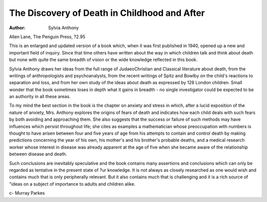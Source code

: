 The Discovery of Death in Childhood and After
===============================================

:Author: Sylvia Anthony

Allen Lane, The Penguin Press,
?2.95

This is an enlarged and updated
version of a book which, when it
was first published in 1940, opened
up a new and important field of
inquiry. Since that time others have
written about the way in which
children talk and think about death
but none with quite the same
breadth of vision or the wide knowledge reflected in this book.

Sylvia Anthony draws her ideas
from the full range of JudaeoChristian and Classical literature
about death, from the writings of
anthropologists and psychoanalysts,
from the recent writings of Spitz
and Bowlby on the child's reactions
to separation and loss, and from
her own study of the ideas about
death as expressed by 128 London
children. Small wonder that the
book sometimes loses in depth
what it gains in breadth - no single
investigator could be expected to
be an authority in all these areas.

To my mind the best section in
the book is the chapter on anxiety
and stress in which, after a lucid
exposition of the nature of anxiety,
Mrs. Anthony explores the origins
of fears of death and indicates how
each child deals with such fears by
both avoiding and approaching
them. She also suggests that the
success or failure of such methods
may have influences which persist
throughout life; she cites as
examples a mathematician whose
preoccupation with numbers is
thought to have arisen between four
and five years of age from his
attempts to contain and control
death by making predictions concerning the year of his own, his
mother's and his brother's probable
deaths, and a medical research
worker whose interest in disease
was already apparent at the age of
five when she became aware of the
relationship between disease and
death.

Such conclusions are inevitably
speculative and the book contains
many assertions and conclusions
which can only be regarded as
tentative in the present state of
?ur knowledge. It is not always
as closely researched as one would
wish and contains much that is only
peripherally relevant. But it also
contains much that is challenging
and it is a rich source of "ideas on
a subject of importance to adults
and children alike.

c- Murray Parkes
